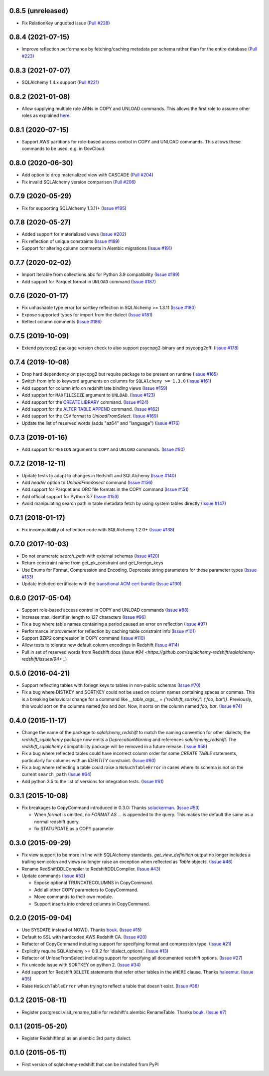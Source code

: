 0.8.5 (unreleased)
------------------

- Fix RelationKey unquoted issue
  (`Pull #228 <https://github.com/sqlalchemy-redshift/sqlalchemy-redshift/pull/228>`_)


0.8.4 (2021-07-15)
------------------

- Improve reflection performance by fetching/caching metadata per schema
  rather than for the entire database
  (`Pull #223 <https://github.com/sqlalchemy-redshift/sqlalchemy-redshift/pull/223>`_)


0.8.3 (2021-07-07)
------------------

- SQLAlchemy 1.4.x support
  (`Pull #221 <https://github.com/sqlalchemy-redshift/sqlalchemy-redshift/pull/221>`_)


0.8.2 (2021-01-08)
------------------

- Allow supplying multiple role ARNs in COPY and UNLOAD commands. This allows
  the first role to assume other roles as explained
  `here <https://docs.aws.amazon.com/redshift/latest/mgmt/authorizing-redshift-service.html#authorizing-redshift-service-chaining-roles>`_.


0.8.1 (2020-07-15)
------------------

- Support AWS partitions for role-based access control in COPY and UNLOAD
  commands. This allows these commands to be used, e.g. in GovCloud.


0.8.0 (2020-06-30)
------------------

- Add option to drop materialized view with CASCADE
  (`Pull #204 <https://github.com/sqlalchemy-redshift/sqlalchemy-redshift/pull/204>`_)
- Fix invalid SQLAlchemy version comparison
  (`Pull #206 <https://github.com/sqlalchemy-redshift/sqlalchemy-redshift/pull/206>`_)


0.7.9 (2020-05-29)
------------------

- Fix for supporting SQLAlchemy 1.3.11+
  (`Issue #195 <https://github.com/sqlalchemy-redshift/sqlalchemy-redshift/pull/195>`_)

0.7.8 (2020-05-27)
------------------

- Added support for materialized views
  (`Issue #202 <https://github.com/sqlalchemy-redshift/sqlalchemy-redshift/pull/202>`_)
- Fix reflection of unique constraints
  (`Issue #199 <https://github.com/sqlalchemy-redshift/sqlalchemy-redshift/pull/199>`_)
- Support for altering column comments in Alembic migrations
  (`Issue #191 <https://github.com/sqlalchemy-redshift/sqlalchemy-redshift/issues/191>`_)

0.7.7 (2020-02-02)
------------------

- Import Iterable from collections.abc for Python 3.9 compatibility
  (`Issue #189 <https://github.com/sqlalchemy-redshift/sqlalchemy-redshift/issues/189>`_)
- Add support for Parquet format in ``UNLOAD`` command
  (`Issue #187 <https://github.com/sqlalchemy-redshift/sqlalchemy-redshift/issues/187>`_)


0.7.6 (2020-01-17)
------------------

- Fix unhashable type error for sortkey reflection in SQLAlchemy >= 1.3.11
  (`Issue #180 <https://github.com/sqlalchemy-redshift/sqlalchemy-redshift/pull/180>`_)
- Expose supported types for import from the dialect
  (`Issue #181 <https://github.com/sqlalchemy-redshift/sqlalchemy-redshift/issues/181>`_)
- Reflect column comments
  (`Issue #186 <https://github.com/sqlalchemy-redshift/sqlalchemy-redshift/pull/186>`_)


0.7.5 (2019-10-09)
------------------

- Extend psycopg2 package version check to also support psycopg2-binary and psycopg2cffi
  (`Issue #178 <https://github.com/sqlalchemy-redshift/sqlalchemy-redshift/pull/178>`_)


0.7.4 (2019-10-08)
------------------

- Drop hard dependency on psycopg2 but require package to be present on runtime
  (`Issue #165 <https://github.com/sqlalchemy-redshift/sqlalchemy-redshift/pull/165>`_)
- Switch from info to keyword arguments on columns for ``SQLAlchemy >= 1.3.0``
  (`Issue #161 <https://github.com/sqlalchemy-redshift/sqlalchemy-redshift/pull/161>`_)
- Add support for column info on redshift late binding views
  (`Issue #159 <https://github.com/sqlalchemy-redshift/sqlalchemy-redshift/pull/159>`_)
- Add support for ``MAXFILESIZE`` argument to ``UNLOAD``.
  (`Issue #123 <https://github.com/sqlalchemy-redshift/sqlalchemy-redshift/issues/123>`_)
- Add support for the `CREATE LIBRARY`_ command.
  (`Issue #124 <https://github.com/sqlalchemy-redshift/sqlalchemy-redshift/issues/124>`_)
- Add support for the `ALTER TABLE APPEND`_ command.
  (`Issue #162 <https://github.com/sqlalchemy-redshift/sqlalchemy-redshift/pull/162>`_)
- Add support for the ``CSV`` format to `UnloadFromSelect`.
  (`Issue #169 <https://github.com/sqlalchemy-redshift/sqlalchemy-redshift/issues/169>`_)
- Update the list of reserved words (adds "az64" and "language")
  (`Issue #176 <https://github.com/sqlalchemy-redshift/sqlalchemy-redshift/issues/176>`_)

.. _CREATE LIBRARY: https://docs.aws.amazon.com/redshift/latest/dg/r_CREATE_LIBRARY.html
.. _ALTER TABLE APPEND: https://docs.aws.amazon.com/redshift/latest/dg/r_ALTER_TABLE_APPEND.html


0.7.3 (2019-01-16)
------------------

- Add support for ``REGION`` argument to ``COPY`` and ``UNLOAD`` commands.
  (`Issue #90 <https://github.com/sqlalchemy-redshift/sqlalchemy-redshift/issues/90>`_)


0.7.2 (2018-12-11)
------------------

- Update tests to adapt to changes in Redshift and SQLAlchemy
  (`Issue #140 <https://github.com/sqlalchemy-redshift/sqlalchemy-redshift/pull/140>`_)
- Add `header` option to `UnloadFromSelect` command
  (`Issue #156 <https://github.com/sqlalchemy-redshift/sqlalchemy-redshift/pull/156>`_)
- Add support for Parquet and ORC file formats in the COPY command
  (`Issue #151 <https://github.com/sqlalchemy-redshift/sqlalchemy-redshift/pull/150>`_)
- Add official support for Python 3.7
  (`Issue #153 <https://github.com/sqlalchemy-redshift/sqlalchemy-redshift/pull/153>`_)
- Avoid manipulating search path in table metadata fetch by using system tables
  directly (`Issue #147 <https://github.com/sqlalchemy-redshift/sqlalchemy-redshift/pull/147>`_)

0.7.1 (2018-01-17)
------------------

- Fix incompatibility of reflection code with SQLAlchemy 1.2.0+
  (`Issue #138 <https://github.com/sqlalchemy-redshift/sqlalchemy-redshift/issues/138>`_)


0.7.0 (2017-10-03)
------------------

- Do not enumerate `search_path` with external schemas (`Issue #120
  <https://github.com/sqlalchemy-redshift/sqlalchemy-redshift/pull/120>`_)
- Return constraint name from get_pk_constraint and get_foreign_keys
- Use Enums for Format, Compression and Encoding.
  Deprecate string parameters for these parameter types
  (`Issue #133 <https://github.com/sqlalchemy-redshift/sqlalchemy-redshift/pull/133>`_)
- Update included certificate with the `transitional ACM cert bundle
  <https://docs.aws.amazon.com/redshift/latest/mgmt/connecting-transitioning-to-acm-certs.html>`_
  (`Issue #130 <https://github.com/sqlalchemy-redshift/sqlalchemy-redshift/pull/130>`_)


0.6.0 (2017-05-04)
------------------

- Support role-based access control in COPY and UNLOAD commands
  (`Issue #88 <https://github.com/sqlalchemy-redshift/sqlalchemy-redshift/pull/88>`_)
- Increase max_identifier_length to 127 characters
  (`Issue #96 <https://github.com/sqlalchemy-redshift/sqlalchemy-redshift/issues/96>`_)
- Fix a bug where table names containing a period caused an error on reflection
  (`Issue #97 <https://github.com/sqlalchemy-redshift/sqlalchemy-redshift/pull/97>`_)
- Performance improvement for reflection by caching table constraint info
  (`Issue #101 <https://github.com/sqlalchemy-redshift/sqlalchemy-redshift/issues/101>`_)
- Support BZIP2 compression in COPY command
  (`Issue #110 <https://github.com/sqlalchemy-redshift/sqlalchemy-redshift/issues/110>`_)
- Allow tests to tolerate new default column encodings in Redshift
  (`Issue #114 <https://github.com/sqlalchemy-redshift/sqlalchemy-redshift/pull/114>`_)
- Pull in set of reserved words from Redshift docs
  (`Issue #94 <https://github.com/sqlalchemy-redshift/sqlalchemy-redshift/issues/94>` _)


0.5.0 (2016-04-21)
------------------

- Support reflecting tables with foriegn keys to tables in non-public schemas
  (`Issue #70 <https://github.com/sqlalchemy-redshift/sqlalchemy-redshift/pull/70>`_)
- Fix a bug where DISTKEY and SORTKEY could not be used on column names containing
  spaces or commas. This is a breaking behavioral change for a command like
  `__table_args__ = {'redshift_sortkey': ('foo, bar')}`. Previously, this would sort
  on the columns named `foo` and `bar`. Now, it sorts on the column named `foo, bar`.
  (`Issue #74 <https://github.com/sqlalchemy-redshift/sqlalchemy-redshift/pull/74>`_)


0.4.0 (2015-11-17)
------------------

- Change the name of the package to `sqlalchemy_redshift` to match the naming
  convention for other dialects; the `redshift_sqlalchemy` package now emits
  a `DeprecationWarning` and references `sqlalchemy_redshift`.
  The `redshift_sqlalchemy` compatibility package will be removed
  in a future release.
  (`Issue #58 <https://github.com/sqlalchemy-redshift/sqlalchemy-redshift/pull/58>`_)
- Fix a bug where reflected tables could have incorrect column order for some
  `CREATE TABLE` statements, particularly for columns with an `IDENTITY`
  constraint.
  (`Issue #60 <https://github.com/sqlalchemy-redshift/sqlalchemy-redshift/pull/60>`_)
- Fix a bug where reflecting a table could raise a ``NoSuchTableError``
  in cases where its schema is not on the current ``search_path``
  (`Issue #64 <https://github.com/sqlalchemy-redshift/sqlalchemy-redshift/pull/64>`_)
- Add python 3.5 to the list of versions for integration tests.
  (`Issue #61 <https://github.com/sqlalchemy-redshift/sqlalchemy-redshift/pull/61>`_)


0.3.1 (2015-10-08)
------------------

- Fix breakages to CopyCommand introduced in 0.3.0:
  Thanks `solackerman <https://github.com/solackerman>`_.
  (`Issue #53 <https://github.com/sqlalchemy-redshift/sqlalchemy-redshift/pull/53>`_)

  - When `format` is omitted, no `FORMAT AS ...` is appended to the query. This
    makes the default the same as a normal redshift query.
  - fix STATUPDATE as a COPY parameter


0.3.0 (2015-09-29)
------------------

- Fix view support to be more in line with SQLAlchemy standards.
  `get_view_definition` output no longer includes a trailing semicolon and
  views no longer raise an exception when reflected as `Table` objects.
  (`Issue #46 <https://github.com/sqlalchemy-redshift/sqlalchemy-redshift/pull/46>`_)
- Rename RedShiftDDLCompiler to RedshiftDDLCompiler.
  (`Issue #43 <https://github.com/sqlalchemy-redshift/sqlalchemy-redshift/pull/43>`_)
- Update commands
  (`Issue #52 <https://github.com/sqlalchemy-redshift/sqlalchemy-redshift/pull/52>`_)

  - Expose optional TRUNCATECOLUMNS in CopyCommand.
  - Add all other COPY parameters to CopyCommand.
  - Move commands to their own module.
  - Support inserts into ordered columns in CopyCommand.


0.2.0 (2015-09-04)
------------------

- Use SYSDATE instead of NOW().
  Thanks `bouk <https://github.com/bouk>`_.
  (`Issue #15 <https://github.com/sqlalchemy-redshift/sqlalchemy-redshift/pull/15>`_)
- Default to SSL with hardcoded AWS Redshift CA.
  (`Issue #20 <https://github.com/sqlalchemy-redshift/sqlalchemy-redshift/pull/20>`_)
- Refactor of CopyCommand including support for specifying format and
  compression type. (`Issue #21 <https://github.com/sqlalchemy-redshift/sqlalchemy-redshift/pull/21>`_)
- Explicitly require SQLAlchemy >= 0.9.2 for 'dialect_options'.
  (`Issue #13 <https://github.com/sqlalchemy-redshift/sqlalchemy-redshift/pull/13>`_)
- Refactor of UnloadFromSelect including support for specifying all documented
  redshift options.
  (`Issue #27 <https://github.com/sqlalchemy-redshift/sqlalchemy-redshift/pull/27>`_)
- Fix unicode issue with SORTKEY on python 2.
  (`Issue #34 <https://github.com/sqlalchemy-redshift/sqlalchemy-redshift/pull/34>`_)
- Add support for Redshift ``DELETE`` statements that refer other tables in
  the ``WHERE`` clause.
  Thanks `haleemur <https://github.com/haleemur>`_.
  (`Issue #35 <https://github.com/sqlalchemy-redshift/sqlalchemy-redshift/issues/35>`_)
- Raise ``NoSuchTableError`` when trying to reflect a table that doesn't exist.
  (`Issue #38 <https://github.com/sqlalchemy-redshift/sqlalchemy-redshift/issues/38>`_)

0.1.2 (2015-08-11)
------------------

- Register postgresql.visit_rename_table for redshift's
  alembic RenameTable.
  Thanks `bouk <https://github.com/bouk>`_.
  (`Issue #7 <https://github.com/sqlalchemy-redshift/sqlalchemy-redshift/pull/7>`_)


0.1.1 (2015-05-20)
------------------

- Register RedshiftImpl as an alembic 3rd party dialect.


0.1.0 (2015-05-11)
------------------

- First version of sqlalchemy-redshift that can be installed from PyPI

